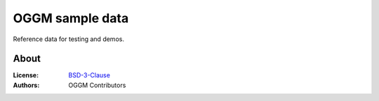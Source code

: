 .. -*- rst -*- -*- restructuredtext -*-
.. This file should be written using restructured text conventions

================
OGGM sample data
================

Reference data for testing and demos.


About
-----

:License:
    `BSD-3-Clause <https://github.com/OGGM/oggm/blob/master/LICENSE.txt>`_

:Authors:
    OGGM Contributors
